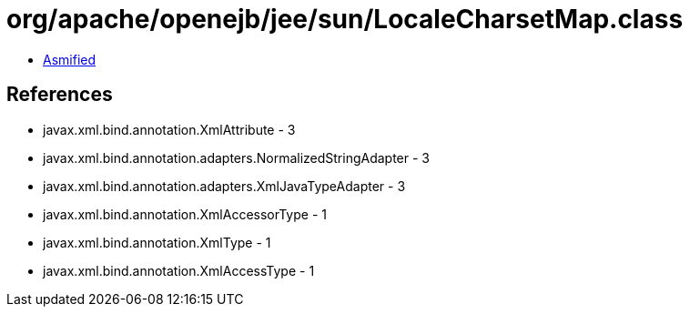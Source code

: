 = org/apache/openejb/jee/sun/LocaleCharsetMap.class

 - link:LocaleCharsetMap-asmified.java[Asmified]

== References

 - javax.xml.bind.annotation.XmlAttribute - 3
 - javax.xml.bind.annotation.adapters.NormalizedStringAdapter - 3
 - javax.xml.bind.annotation.adapters.XmlJavaTypeAdapter - 3
 - javax.xml.bind.annotation.XmlAccessorType - 1
 - javax.xml.bind.annotation.XmlType - 1
 - javax.xml.bind.annotation.XmlAccessType - 1
